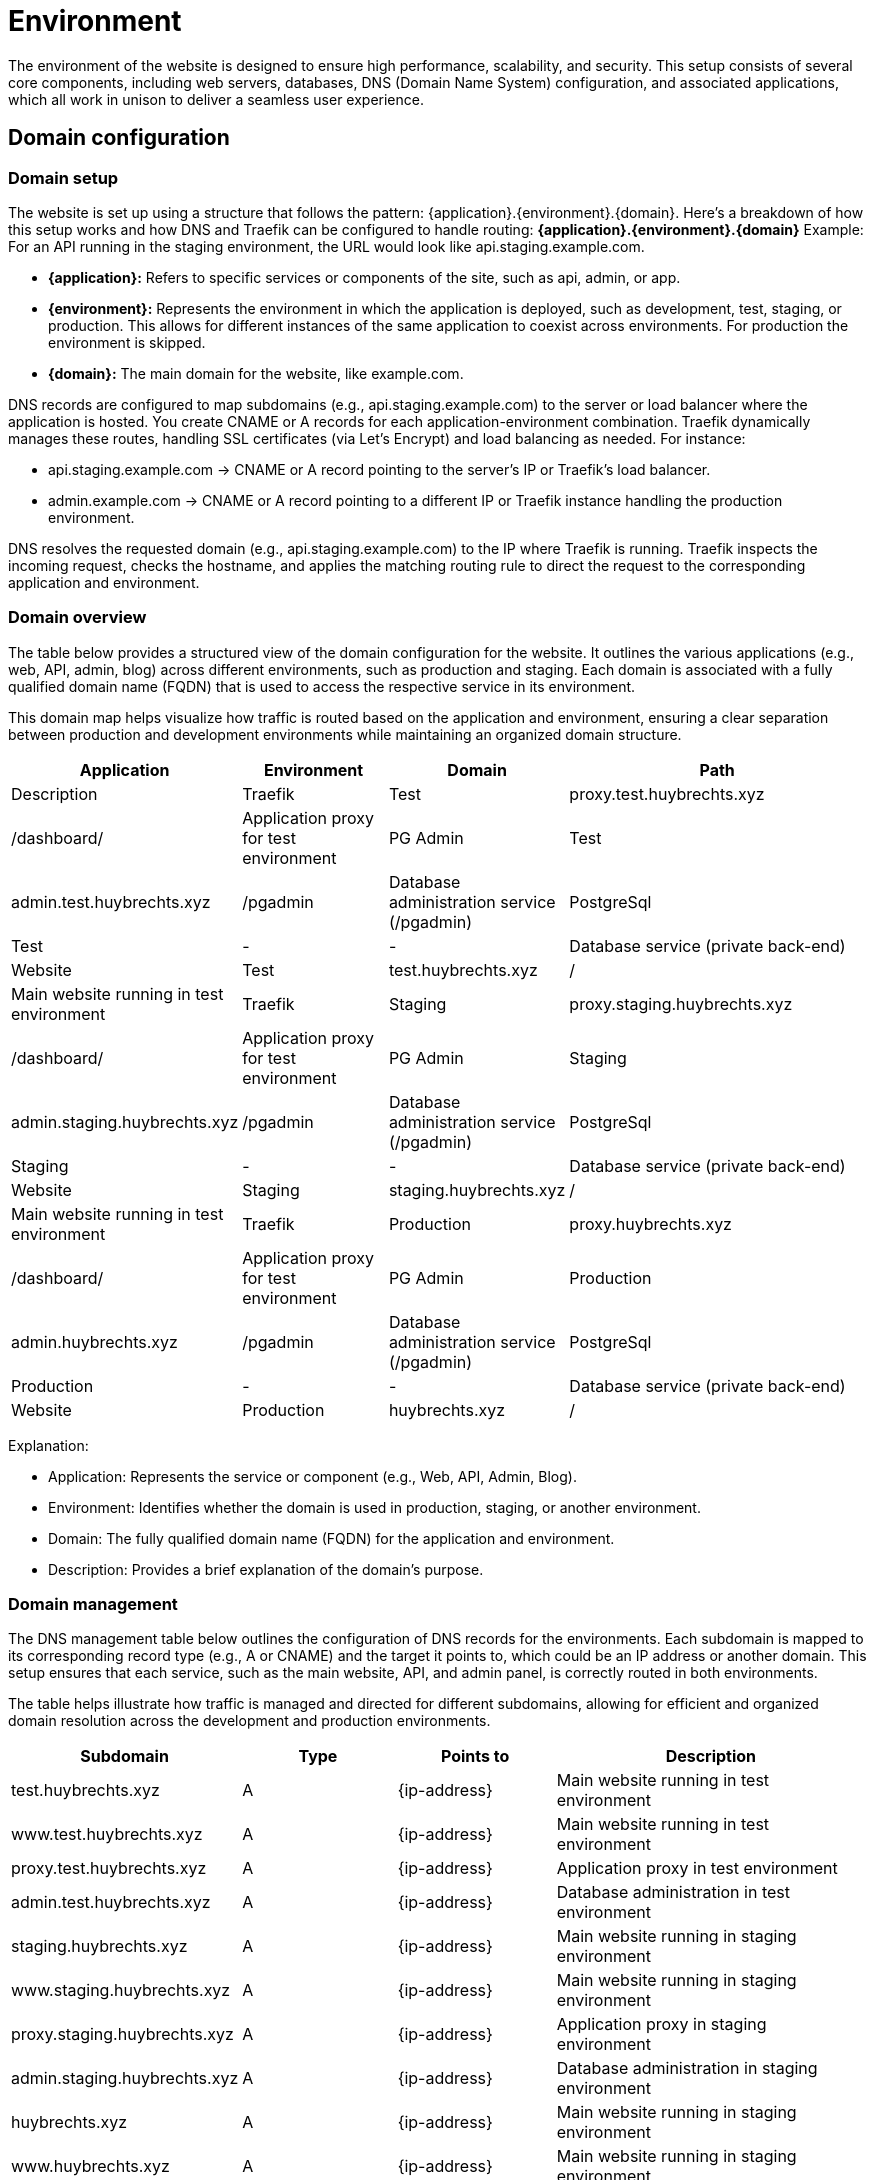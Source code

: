 = Environment

The environment of the website is designed to ensure high performance, scalability, and security. This setup consists of several core components, including web servers, databases, DNS (Domain Name System) configuration, and associated applications, which all work in unison to deliver a seamless user experience.

== Domain configuration

=== Domain setup

The website is set up using a structure that follows the pattern: {application}.{environment}.{domain}. Here's a breakdown of how this setup works and how DNS and Traefik can be configured to handle routing: *{application}.{environment}.{domain}* Example: For an API running in the staging environment, the URL would look like api.staging.example.com.

- *{application}:* Refers to specific services or components of the site, such as api, admin, or app.
- *{environment}:* Represents the environment in which the application is deployed, such as development, test, staging, or production. This allows for different instances of the same application to coexist across environments. For production the environment is skipped.
- *{domain}:* The main domain for the website, like example.com.

DNS records are configured to map subdomains (e.g., api.staging.example.com) to the server or load balancer where the application is hosted. You create CNAME or A records for each application-environment combination. Traefik dynamically manages these routes, handling SSL certificates (via Let's Encrypt) and load balancing as needed. For instance:

- api.staging.example.com → CNAME or A record pointing to the server's IP or Traefik's load balancer.
- admin.example.com → CNAME or A record pointing to a different IP or Traefik instance handling the production environment.

DNS resolves the requested domain (e.g., api.staging.example.com) to the IP where Traefik is running. Traefik inspects the incoming request, checks the hostname, and applies the matching routing rule to direct the request to the corresponding application and environment.

=== Domain overview

The table below provides a structured view of the domain configuration for the website. It outlines the various applications (e.g., web, API, admin, blog) across different environments, such as production and staging. Each domain is associated with a fully qualified domain name (FQDN) that is used to access the respective service in its environment.

This domain map helps visualize how traffic is routed based on the application and environment, ensuring a clear separation between production and development environments while maintaining an organized domain structure.

[cols="1,1,1,2", options="header"]
|===
| Application  | Environment   | Domain                       | Path        |Description

| Traefik      | Test          | proxy.test.huybrechts.xyz    | /dashboard/ | Application proxy for test environment
| PG Admin     | Test          | admin.test.huybrechts.xyz    | /pgadmin    | Database administration service (/pgadmin)
| PostgreSql   | Test          | -                            | -           | Database service (private back-end)
| Website      | Test          | test.huybrechts.xyz          | /           | Main website running in test environment

| Traefik      | Staging       | proxy.staging.huybrechts.xyz | /dashboard/ | Application proxy for test environment
| PG Admin     | Staging       | admin.staging.huybrechts.xyz | /pgadmin    |  Database administration service (/pgadmin)
| PostgreSql   | Staging       | -                            | -           | Database service (private back-end)
| Website      | Staging       | staging.huybrechts.xyz       | /           | Main website running in test environment

| Traefik      | Production    | proxy.huybrechts.xyz         | /dashboard/ | Application proxy for test environment
| PG Admin     | Production    | admin.huybrechts.xyz         | /pgadmin    | Database administration service (/pgadmin)
| PostgreSql   | Production    | -                            | -           | Database service (private back-end)
| Website      | Production    | huybrechts.xyz               | /           | Main website running in test environment

|===

Explanation:

- Application: Represents the service or component (e.g., Web, API, Admin, Blog).
- Environment: Identifies whether the domain is used in production, staging, or another environment.
- Domain: The fully qualified domain name (FQDN) for the application and environment.
- Description: Provides a brief explanation of the domain's purpose.

=== Domain management

The DNS management table below outlines the configuration of DNS records for the environments. Each subdomain is mapped to its corresponding record type (e.g., A or CNAME) and the target it points to, which could be an IP address or another domain. This setup ensures that each service, such as the main website, API, and admin panel, is correctly routed in both environments.

The table helps illustrate how traffic is managed and directed for different subdomains, allowing for efficient and organized domain resolution across the development and production environments.

[cols="1,1,1,2", options="header"]
|===
| Subdomain                         | Type | Points to        | Description

| test.huybrechts.xyz               | A    | {ip-address}     | Main website running in test environment
| www.test.huybrechts.xyz           | A    | {ip-address}     | Main website running in test environment
| proxy.test.huybrechts.xyz         | A    | {ip-address}     | Application proxy in test environment
| admin.test.huybrechts.xyz         | A    | {ip-address}     | Database administration in test environment

| staging.huybrechts.xyz            | A    | {ip-address}     | Main website running in staging environment
| www.staging.huybrechts.xyz        | A    | {ip-address}     | Main website running in staging environment
| proxy.staging.huybrechts.xyz      | A    | {ip-address}     | Application proxy in staging environment
| admin.staging.huybrechts.xyz      | A    | {ip-address}     | Database administration in staging environment

| huybrechts.xyz                    | A    | {ip-address}     | Main website running in staging environment
| www.huybrechts.xyz                | A    | {ip-address}     | Main website running in staging environment
| proxy.huybrechts.xyz              | A    | {ip-address}     | Application proxy in staging environment
| admin.huybrechts.xyz              | A    | {ip-address}     | Database administration in staging environment

|===

Explanation:

- Subdomain: The specific subdomain (or root domain) that the DNS record is managing (e.g., api.example.dev or example.xyz).
- Record Type: Defines the type of DNS record. Common types include:
  * A: Points to an IP address (e.g., the server's address).
  * CNAME: Alias for another domain (e.g., www.example.dev → example.dev).
- Points to: The IP address or domain that the DNS record resolves to.
Description: Provides additional context, such as whether it's for production or development, or if it's an API or admin service.

This table helps clarify how the DNS records are structured across the different environments and subdomains for both example.dev (development) and example.xyz (production).

== Service configuration

[mermaid]
----
graph TD
    subgraph Traefik
        direction TB
        A[Traefik Reverse Proxy]
    end

    subgraph Website
        B[Website]
    end

    subgraph PgAdmin
        C[PgAdmin]
    end

    subgraph PostgreSQL
        D[PostgreSQL Database]
    end

    A --> B
    B --> C
    B --> D
    C --> D
----

=== Traefik

Traefik is a modern, open-source reverse proxy and load balancer designed to manage and route HTTP and TCP traffic to various services. It integrates seamlessly with cloud-native environments and supports dynamic service discovery, making it ideal for microservices architectures. Traefik offers automatic SSL certificate management, advanced traffic management features, and real-time monitoring. It is highly configurable and supports a wide range of backends, including Kubernetes, Docker, and various cloud providers, enabling efficient and secure traffic management for complex applications.

Traefik is behind a secure administration password.

The server for a non-production certificate:
https://acme-staging-v02.api.letsencrypt.org/directory

The server for a production certificate:
https://acme-v02.api.letsencrypt.org/directory

=== PostgreSql

PostgreSQL, often referred to as Postgres, is a powerful, open-source relational database management system (RDBMS). It is known for its strong emphasis on standards compliance, extensibility, and scalability. Postgres supports a wide variety of data types, complex queries, indexing, and ACID compliance (Atomicity, Consistency, Isolation, Durability), making it suitable for handling both small and large-scale applications. Additionally, it allows for advanced features such as full-text search, JSON support, and custom data types, making it a versatile choice for developers and enterprises alike.

PostgreSql is non-internet facing.

=== PG Admin 4

pgAdmin 4 is a powerful and feature-rich open-source administration and management tool designed specifically for PostgreSQL databases. It offers a modern and intuitive web-based interface that allows users to manage their databases easily through a browser, supporting multiple languages and customizable dashboards for an enhanced user experience. With pgAdmin 4, users can create, modify, and delete databases, tables, views, and other database objects, as well as execute complex SQL queries using a powerful query editor that includes syntax highlighting, code completion, and query history features. The tool also provides options for visualizing data through charts and graphs, facilitating data analysis. User management capabilities allow for detailed control over roles and privileges, ensuring secure access to database functionalities. Additionally, pgAdmin 4 supports managing multiple PostgreSQL servers and databases simultaneously, making it ideal for diverse environments. It simplifies backup and restoration processes with built-in tools and supports various PostgreSQL extensions to enhance functionality. Overall, pgAdmin 4 serves as an essential resource for database administrators, developers, and data analysts, streamlining PostgreSQL database management and administration.

pgAdmin 4 is behind a secure administration password.

=== Website

The Huybrechts XYZ website.

== Environment configuration

The environment configuration for our application is structured to facilitate development, testing, and production processes, ensuring stability and reliability at each stage. The *development environment*, referred to as *DEV*, serves as a space for developers to build and test new features, enabling quick iterations and immediate feedback. 

The *testing environment* is labeled as *TST* and is *unstable*. This is where new code changes are rigorously evaluated to identify potential issues before they reach the staging phase. This environment is essential for running various tests, including unit, integration, and performance tests, allowing for thorough examination of features and functionalities in a controlled setting. In this environment, there is no concern for data stability, as it is primarily focused on code changes and functionality testing, often using mock data or temporary datasets. *Data is regularly reset or reinitialized!*

The *staging environment* is designed to be*stable*, serving as a replica of the production environment. It provides a safe platform for final testing and quality assurance, ensuring that all features perform as expected under conditions that closely mirror the live environment. This allows the team to validate data migrations, integrations, and other features before they are pushed to production, reducing the risk of issues once live. *Data is regularly reset or reinitialized!*

Finally, the *production environment* is the *stable* release version of the application. It is the environment where the application is made available to end-users, and utmost reliability is crucial. By clearly defining these environments, we establish a robust framework for development, testing, and deployment, ultimately leading to higher quality applications and enhanced user satisfaction. In this environment, data stability is paramount; all data is secure, regularly backed up, and kept intact to ensure user trust and application reliability. Proper measures are in place to protect sensitive information and maintain the integrity of user data, ensuring that the application runs smoothly and efficiently for its intended audience.

=== Environments and secrets

In modern application development, managing sensitive information such as credentials, API keys, and configuration settings is crucial for maintaining security and integrity. All environment variables (envvars) in our setup are utilized as secrets to protect sensitive data from exposure in code repositories and during runtime. These secrets are securely stored in GitHub environment secrets, ensuring that access is restricted and controlled.

The deployment process is managed through our CI/CD pipeline, which automatically retrieves and injects these secrets into the application as needed. This streamlined approach enhances security by ensuring that sensitive information is not hard-coded into files or directly exposed in the source code.

Below is an overview of all the secrets utilized in the pipeline, as well as those defined in Docker Compose files and application configuration files. They are maintained for each environment.

[cols="1,1,2,1", options="header"]
|====
| Secret Name       | Type   | Description                      | Example

| APP_DATA_URL      | Secret | Database connection              | DS://{username}:{password}@{database}
| APP_DATA_NAME     | Secret | Database name                    | appdata
| APP_DATA_USERNAME | Secret | DB Admin                         | admin1
| APP_DATA_PASSWORD | Secret | DB Password                      | 1234
| APP_DATA_CONTEXT  | Secret | Select specific connectionstring | SqliteContext

| APP_HOST_EMAIL    | Secret | Server e-mail                    | a@b.com
| APP_HOST_USERNAME | Secret | Server username                  | user1
| APP_HOST_PASSWORD | Secret | Server password                  | 1234
| APP_HOST_SERVER   | Secret | Server IP                        | 10.0.0.1
| APP_HOST_PORT     | Secret | SSH Port                         | 22

| APP_AUTH_GOOGLE   | Secret | Json with clientid and secret    | { ClientId: abc, ClientSecret: 123}
| APP_SMTP_OPTIONS  | Secret | Json with SmtpServerOptions      | { Server: ... }

| REGISTRY_USERNAME | Secret | Container registry username      | user1
| REGISTRY_PASSWORD | Secret | Container registry password      | 1234
|====

=== Application structure

The application is organized into a structured directory layout that facilitates efficient management and scalability. At the top level, the app directory contains several key subdirectories:

----
  app
  ├── cert +
  ├── data +
  │ ├── pgadmin +
  │ └── pgdata +
  └── logs +
----

- cert: This folder is designated for storing SSL/TLS certificates, and encryption keys ensuring secure communication between the application and its users.
- data: This directory houses critical data components. Within it, there are two important subdirectories:
  * pgadmin: This subdirectory contains configuration and data files specific to pgAdmin, the PostgreSQL database management tool, facilitating database administration.
  * pgdata: This folder is used to store the actual PostgreSQL database data files, ensuring persistence and integrity of the database.
- logs: This directory is responsible for storing application log files, which are essential for monitoring application performance and troubleshooting issues.

== Continuous integration and delivery

Continuous Integration (CI) and Continuous Deployment (CD) are essential practices in modern software development that promote rapid and reliable delivery of applications. CI involves the frequent integration of code changes into a shared repository, often facilitated by version control systems like Git. This process allows developers to detect and fix issues early, improving code quality and accelerating the development cycle.

In our workflow, when a code change is merged into the main branch of the Git repository, a CI pipeline is automatically triggered. This pipeline runs a series of tests to ensure that the new changes do not introduce any bugs or regressions, maintaining the stability of the codebase.

In addition to the automated pipeline for testing, we have separate pipelines for deploying to the staging and production environments. However, these pipelines are run manually to ensure that deployments are deliberate and well-coordinated, allowing for additional checks and balances before changes are pushed to these critical environments. This structured approach to CI/CD enables a smoother development process while ensuring the reliability and quality of the application at every stage.

=== Automated environment deployment

The deployment process for an environment is orchestrated through a series of well-defined jobs within a CI/CD pipeline. When a deployment is triggered, the workflow initiates the following sequence of actions:

1. *Initialization of the Server*: If specified, the pipeline begins by executing the *init-server* job, which connects to the target server via SSH. This job ensures that essential packages, including Docker and Docker Compose, are installed and configured. Additionally, it sets up the firewall rules to enhance security, ensuring that the server is ready for subsequent operations.

2. *Server Update*: The *update-server* job is executed next, which updates the server configuration. It creates necessary application directories if they do not already exist and handles Docker secrets management. Secrets, such as database credentials and API keys, are checked and created as Docker secrets to ensure secure access during deployment.

3. *Building the Website*: The *build-website* job compiles the application, restoring dependencies, building the project, and running tests to ensure functionality. Upon successful completion, the Docker image for the website is built and pushed to a Docker registry.

4. *Deploy Generic Configuration*: The *deploy-generic* job follows, where configuration files specific to the environment (e.g., `src/compose.${{ inputs.environment }}.yml`) are transferred to the server using SCP (Secure Copy Protocol). This setup prepares the environment for deployment.

5. *Deployment of Docker Swarm Stack*: Finally, depending on the specified input, either *deploy-stack-build* or *deploy-stack-nobuild* jobs are executed. These jobs deploy the Docker stack using the configuration file specific to the environment, initiating the application services defined in the Compose file. This ensures that the application is up and running in the desired environment.

Throughout this process, logs are maintained to track deployment activities, helping with troubleshooting and monitoring the health of the application. The entire deployment cycle is structured to ensure reliability, security, and a seamless transition from code changes to a live application environment.
